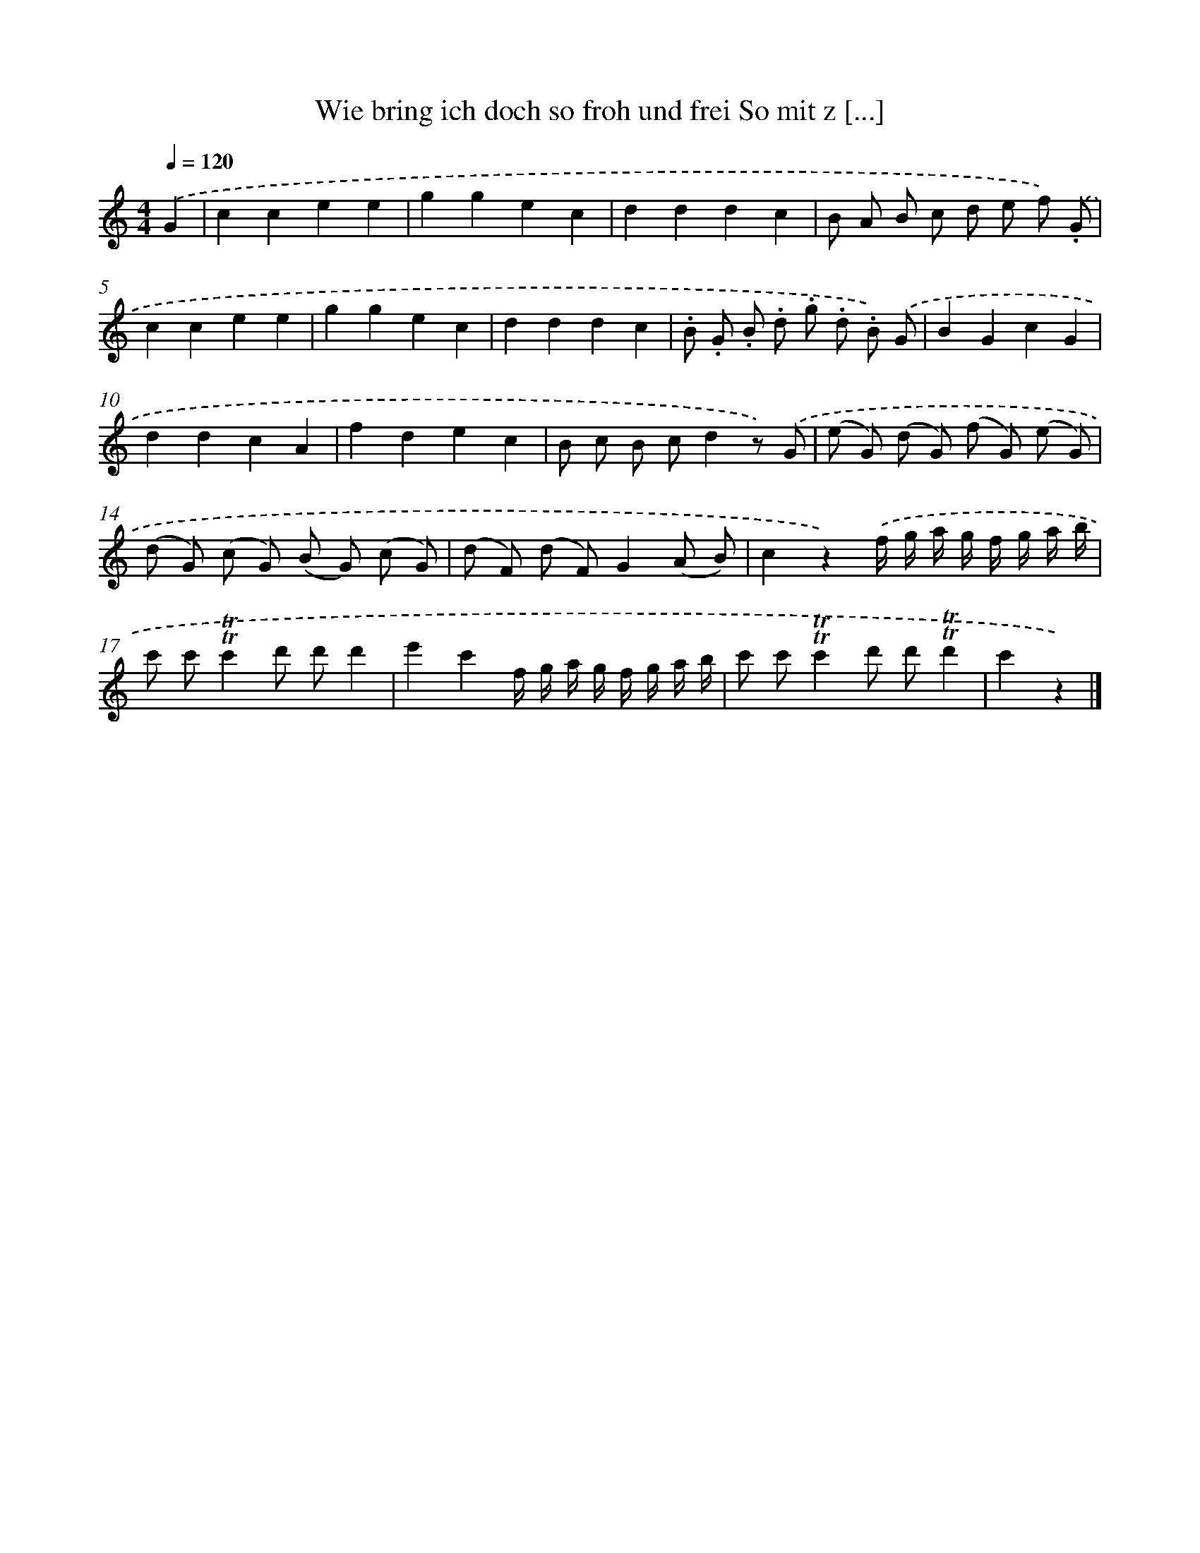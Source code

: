 X: 13250
T: Wie bring ich doch so froh und frei So mit z [...]
%%abc-version 2.0
%%abcx-abcm2ps-target-version 5.9.1 (29 Sep 2008)
%%abc-creator hum2abc beta
%%abcx-conversion-date 2018/11/01 14:37:32
%%humdrum-veritas 27807371
%%humdrum-veritas-data 4135522573
%%continueall 1
%%barnumbers 0
L: 1/8
M: 4/4
Q: 1/4=120
K: C clef=treble
.('G2 [I:setbarnb 1]|
c2c2e2e2 |
g2g2e2c2 |
d2d2d2c2 |
B A B c d e f) .('.G |
c2c2e2e2 |
g2g2e2c2 |
d2d2d2c2 |
.B .G .B .d .g .d .B) .('G |
B2G2c2G2 |
d2d2c2A2 |
f2d2e2c2 |
B c B cd2z) .('G |
(e G) (d G) (f G) (e G) |
(d G) (c G) (B G) (c G) |
(d F) (d F)G2(A B) |
c2z2).('f/ g/ a/ g/ f/ g/ a/ b/ |
c' c'!trill!!trill!c'2d' d'd'2 |
e'2c'2f/ g/ a/ g/ f/ g/ a/ b/ |
c' c'!trill!!trill!c'2d' d'!trill!!trill!d'2 |
c'2z2) |]
